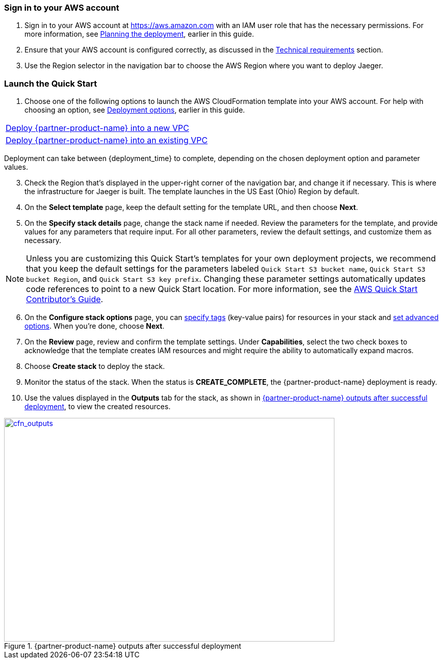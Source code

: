 // We need to work around Step numbers here if we are going to potentially exclude the AMI subscription

=== Sign in to your AWS account

. Sign in to your AWS account at https://aws.amazon.com with an IAM user role that has the necessary permissions. For more information, see
 link:#_planning_the_deployment[Planning the deployment], earlier in this guide.
. Ensure that your AWS account is configured correctly, as discussed in the
 link:#_technical_requirements[Technical requirements] section.
. Use the Region selector in the navigation bar to choose the AWS Region where you want to deploy Jaeger.

=== Launch the Quick Start

. Choose one of the following options to launch the AWS CloudFormation template into your AWS account. For help with choosing an option, see link:#_deployment_options[Deployment options], earlier in this guide.
[cols=",",",]
|===
|https://fwd.aws/6dEQ7[Deploy {partner-product-name} into a new VPC^]
|https://fwd.aws/e37MA[Deploy {partner-product-name} into an existing VPC^]
|===
Deployment can take between {deployment_time} to complete, depending on the chosen deployment option and parameter values.

[start=3]
. Check the Region that’s displayed in the upper-right corner of the navigation bar, and change it if necessary. This is where the infrastructure for Jaeger is built. The template launches in the US East (Ohio) Region by default.
. On the *Select template* page, keep the default setting for the template URL, and then choose *Next*.
. On the *Specify stack details* page, change the stack name if needed. Review the parameters for the template, and provide values for any parameters that require input. For all other parameters, review the default settings, and customize them as necessary.

NOTE: Unless you are customizing this Quick Start's templates for your own deployment projects, we recommend that you keep the default settings for the parameters labeled `Quick Start S3 bucket name`, `Quick Start S3 bucket
Region`, and `Quick Start S3 key prefix`. Changing these parameter settings automatically updates code references to point to a new Quick Start location. For more information, see the https://aws-quickstart.github.io/option1.html[AWS Quick Start Contributor’s Guide^].

[start=6]
. On the *Configure stack options* page, you can https://docs.aws.amazon.com/AWSCloudFormation/latest/UserGuide/aws-properties-resource-tags.html[specify tags^] (key-value pairs) for resources in your stack and https://docs.aws.amazon.com/AWSCloudFormation/latest/UserGuide/cfn-console-add-tags.html[set advanced options^]. When you’re done, choose *Next*.
. On the *Review* page, review and confirm the template settings. Under *Capabilities*, select the two check boxes to acknowledge that the template creates IAM resources and might require the ability to automatically expand macros.
. Choose *Create stack* to deploy the stack.
ifndef::partner-product-short-name[. Monitor the status of the stack. When the status is *CREATE_COMPLETE*, the {partner-product-name} deployment is ready.]
ifdef::partner-product-short-name[. Monitor the status of the stack. When the status is *CREATE_COMPLETE*, the {partner-product-short-name} deployment is ready.]
. Use the values displayed in the *Outputs* tab for the stack, as shown in <<cfn_outputs>>, to view the created resources.

:xrefstyle: short
[#cfn_outputs]
ifndef::partner-product-short-name[.{partner-product-name} outputs after successful deployment]
ifdef::partner-product-short-name[.{partner-product-short-name} outputs after successful deployment]
[link=images/cfn_outputs.png]
image::../images/cfn_outputs.png[cfn_outputs,width=648,height=439]
